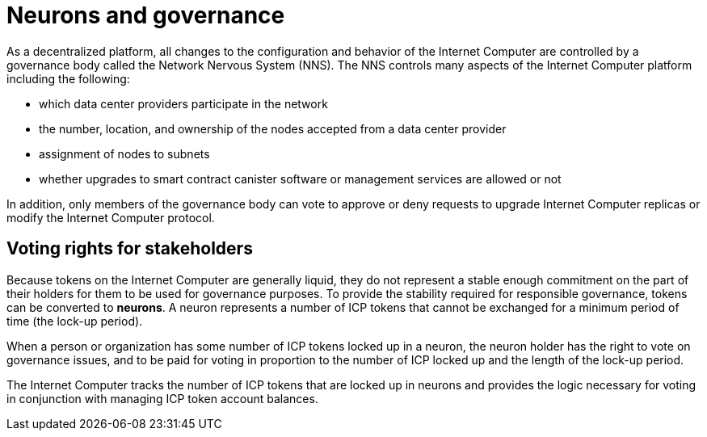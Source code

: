 = Neurons and governance
:keywords: Internet Computer,blockchain,proposals,voting,Neuron Nervous System,NNS,platform management,configuration management,network management,smart contract,canister
:proglang: Motoko
:platform: Internet Computer platform
:IC: Internet Computer
:company-id: DFINITY
:sdk-short-name: DFINITY Canister SDK

As a decentralized platform, all changes to the configuration and behavior of the Internet Computer are controlled by a governance body called the Network Nervous System (NNS). The NNS controls many aspects of the Internet Computer platform including the following:

- which data center providers participate in the network
- the number, location, and ownership of the nodes accepted from a data center provider
- assignment of nodes to subnets
- whether upgrades to smart contract canister software or management services are allowed or not

In addition, only members of the governance body can vote to approve or deny requests to upgrade Internet Computer replicas or modify the Internet Computer protocol.

## Voting rights for stakeholders

Because tokens on the Internet Computer are generally liquid, they do not represent a stable enough commitment on the part of their holders for them to be used for governance purposes. To provide the stability required for responsible governance, tokens can be converted to **neurons**. A neuron represents a number of ICP tokens that cannot be exchanged for a minimum period of time (the lock-up period).

When a person or organization has some number of ICP tokens locked up in a neuron, the neuron holder has the right to vote on governance issues, and to be paid for voting in proportion to the number of ICP locked up and the length of the lock-up period.

The Internet Computer tracks the number of ICP tokens that are locked up in neurons and provides the logic necessary for voting in conjunction with managing ICP token account balances.

////
== Want to learn more?

If you are looking for more information about staking, voting, and autonomous governance, check out the following related resources:

* link:https://www.youtube.com/watch?v=LKpGuBOXxtQ[Introducing Canisters — An Evolution of Smart Contracts (video)]

////